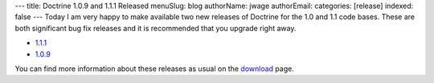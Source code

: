 ---
title: Doctrine 1.0.9 and 1.1.1 Released
menuSlug: blog
authorName: jwage 
authorEmail: 
categories: [release]
indexed: false
---
Today I am very happy to make available two new releases of
Doctrine for the 1.0 and 1.1 code bases. These are both significant
bug fix releases and it is recommended that you upgrade right
away.


-  `1.1.1 <http://www.doctrine-project.org/download/1_1_1/format/tgz>`_
-  `1.0.9 <http://www.doctrine-project.org/download/1_0_9/format/tgz>`_

You can find more information about these releases as usual on the
`download <http://www.doctrine-project.org/download>`_ page.
